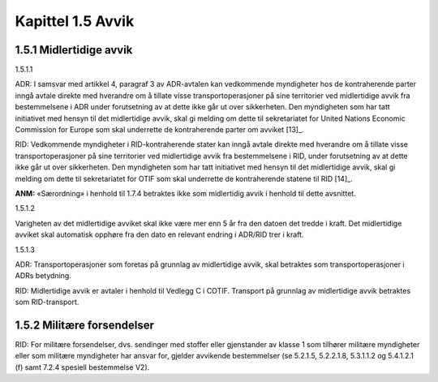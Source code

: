 Kapittel 1.5 Avvik
------------------

1.5.1 Midlertidige avvik
^^^^^^^^^^^^^^^^^^^^^^^^

1.5.1.1

ADR: I samsvar med artikkel 4, paragraf 3 av ADR-avtalen kan vedkommende
myndigheter hos de kontraherende parter inngå avtale direkte med
hverandre om å tillate visse transportoperasjoner på sine territorier
ved midlertidige avvik fra bestemmelsene i ADR under forutsetning av at
dette ikke går ut over sikkerheten. Den myndigheten som har tatt
initiativet med hensyn til det midlertidige avvik, skal gi melding om
dette til sekretariatet for United Nations Economic Commission for
Europe som skal underrette de kontraherende parter om avviket [13]_.

RID: Vedkommende myndigheter i RID-kontraherende stater kan inngå avtale
direkte med hverandre om å tillate visse transportoperasjoner på sine
territorier ved midlertidige avvik fra bestemmelsene i RID, under
forutsetning av at dette ikke går ut over sikkerheten. Den myndigheten
som har tatt initiativet med hensyn til det midlertidige avvik, skal gi
melding om dette til sekretariatet for OTIF som skal underrette de
kontraherende statene til RID [14]_.

**ANM:** «Særordning» i henhold til 1.7.4 betraktes ikke som midlertidig
avvik i henhold til dette avsnittet.

1.5.1.2

Varigheten av det midlertidige avviket skal ikke være mer enn 5 år fra
den datoen det tredde i kraft. Det midlertidige avviket skal automatisk
opphøre fra den dato en relevant endring i ADR/RID trer i kraft.

1.5.1.3

ADR: Transportoperasjoner som foretas på grunnlag av midlertidige avvik,
skal betraktes som transportoperasjoner i ADRs betydning.

RID: Midlertidige avvik er avtaler i henhold til Vedlegg C i COTIF.
Transport på grunnlag av midlertidige avvik betraktes som RID-transport.

1.5.2 Militære forsendelser
^^^^^^^^^^^^^^^^^^^^^^^^^^^

RID: For militære forsendelser, dvs. sendinger med stoffer eller
gjenstander av klasse 1 som tilhører militære myndigheter eller som
militære myndigheter har ansvar for, gjelder avvikende bestemmelser (se
5.2.1.5, 5.2.2.1.8, 5.3.1.1.2 og 5.4.1.2.1 (f) samt 7.2.4 spesiell
bestemmelse V2).